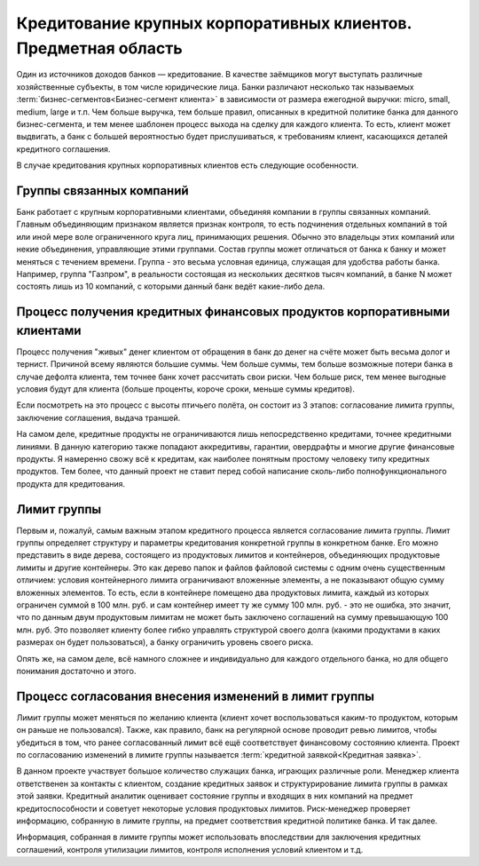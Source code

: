 ===============================================================
Кредитование крупных корпоративных клиентов. Предметная область
===============================================================

Один из источников доходов банков — кредитование. В качестве заёмщиков могут выступать различные хозяйственные субъекты, в том числе юридические лица. Банки различают несколько так называемых :term:`бизнес-сегментов<Бизнес-сегмент клиента>` в зависимости от размера ежегодной выручки: micro, small, medium, large и т.п. Чем больше выручка, тем больше правил, описанных в кредитной политике банка для данного бизнес-сегмента, и тем менее шаблонен процесс выхода на сделку для каждого клиента. То есть, клиент может выдвигать, а банк с большей вероятностью будет прислушиваться, к требованиям клиент, касающихся деталей кредитного соглашения.

В случае кредитования крупных корпоративных клиентов есть следующие особенности.

Группы связанных компаний
=========================

Банк работает с крупным корпоративными клиентами, объединяя компании в группы связанных компаний. Главным объединяющим признаком является признак контроля, то есть подчинения отдельных компаний в той или иной мере воле ограниченного круга лиц, принимающих решения. Обычно это владельцы этих компаний или некие объединения, управляющие этими группами. Состав группы может отличаться от банка к банку и может меняться с течением времени. Группа - это весьма условная единица, служащая для удобства работы банка. Например, группа "Газпром", в реальности состоящая из нескольких десятков тысяч компаний, в банке N может состоять лишь из 10 компаний, с которыми данный банк ведёт какие-либо дела.

Процесс получения кредитных финансовых продуктов корпоративными клиентами
=========================================================================

Процесс получения "живых" денег клиентом от обращения в банк до денег на счёте может быть весьма долог и тернист. Причиной всему являются большие суммы. Чем больше суммы, тем больше возможные потери банка в случае дефолта клиента, тем точнее банк хочет рассчитать свои риски. Чем больше риск, тем менее выгодные условия будут для клиента (больше проценты, короче сроки, меньше суммы кредитов).

Если посмотреть на это процесс с высоты птичьего полёта, он состоит из 3 этапов: согласование лимита группы, заключение соглашения, выдача траншей.

На самом деле, кредитные продукты не ограничиваются лишь непосредственно кредитами, точнее кредитными линиями. В данную категорию также попадают аккредитивы, гарантии, овердрафты и многие другие финансовые продукты. Я намеренно свожу всё к кредитам, как наиболее понятным простому человеку типу кредитных продуктов. Тем более, что данный проект не ставит перед собой написание сколь-либо полнофункционального продукта для кредитования.

Лимит группы
============

Первым и, пожалуй, самым важным этапом кредитного процесса является согласование лимита группы. Лимит группы определяет структуру и параметры кредитования конкретной группы в конкретном банке. Его можно представить в виде дерева, состоящего из продуктовых лимитов и контейнеров, объединяющих продуктовые лимиты и другие контейнеры. Это как дерево папок и файлов файловой системы с одним очень существенным отличием: условия контейнерного лимита ограничивают вложенные элементы, а не показывают общую сумму вложенных элементов. То есть, если в контейнере помещено два продуктовых лимита, каждый из которых ограничен суммой в 100 млн. руб. и сам контейнер имеет ту же сумму 100 млн. руб. - это не ошибка, это значит, что по данным двум продуктовым лимитам не может быть заключено соглашений на сумму превышающую 100 млн. руб. Это позволяет клиенту более гибко управлять структурой своего долга (какими продуктами в каких размерах он будет пользоваться), а банку ограничить уровень своего риска.

Опять же, на самом деле, всё намного сложнее и индивидуально для каждого отдельного банка, но для общего понимания достаточно и этого.

Процесс согласования внесения изменений в лимит группы
======================================================

Лимит группы может меняться по желанию клиента (клиент хочет воспользоваться каким-то продуктом, которым он раньше не пользовался). Также, как правило, банк на регулярной основе проводит ревью лимитов, чтобы убедиться в том, что ранее согласованный лимит всё ещё соответствует финансовому состоянию клиента. Проект по согласованию изменений в лимите группы называется :term:`кредитной заявкой<Кредитная заявка>`.

В данном проекте участвует большое количество служащих банка, играющих различные роли. Менеджер клиента ответственен за контакты с клиентом, создание кредитных заявок и структурирование лимита группы в рамках этой заявки. Кредитный аналитик оценивает состояние группы и входящих в них компаний на предмет кредитоспособности и советует некоторые условия продуктовых лимитов. Риск-менеджер проверяет информацию, собранную в лимите группы, на предмет соответствия кредитной политике банка. И так далее.

Информация, собранная в лимите группы может использовать впоследствии для заключения кредитных соглашений, контроля утилизации лимитов, контроля исполнения условий клиентом и т.д.
